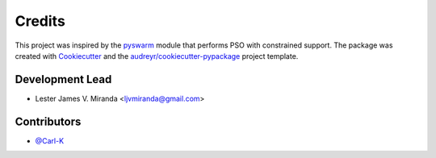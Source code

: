 =======
Credits
=======

This project was inspired by the pyswarm_ module that performs PSO with constrained support.
The package was created with Cookiecutter_ and the `audreyr/cookiecutter-pypackage`_ project template.

.. _pyswarm: https://github.com/tisimst/pyswarm
.. _Cookiecutter: https://github.com/audreyr/cookiecutter
.. _`audreyr/cookiecutter-pypackage`: https://github.com/audreyr/cookiecutter-pypackage

Development Lead
----------------

* Lester James V. Miranda <ljvmiranda@gmail.com> 

Contributors
------------

* `@Carl-K`_


.. _`@Carl-K`: https://github.com/Carl-K
